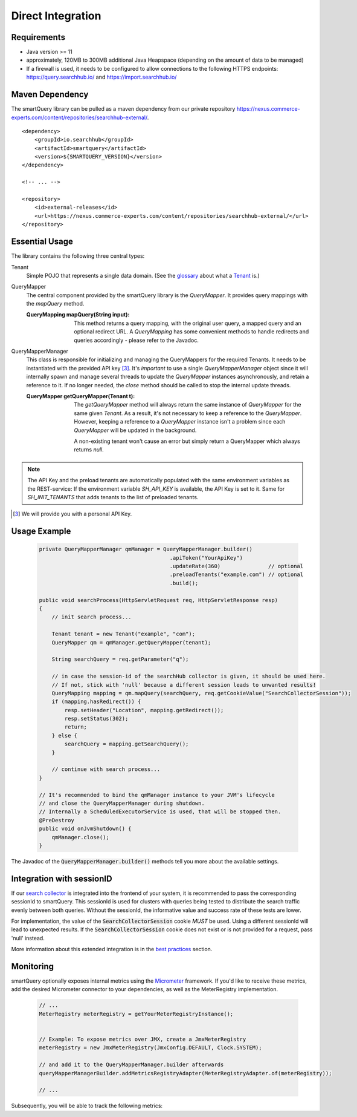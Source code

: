Direct Integration
==================

Requirements
------------

- Java version >= 11
- approximately, 120MB to 300MB additional Java Heapspace (depending on the amount of data to be managed)
- If a firewall is used, it needs to be configured to allow connections to the following HTTPS endpoints: https://query.searchhub.io/ and https://import.searchhub.io/

Maven Dependency
----------------

The smartQuery library can be pulled as a maven dependency from our private repository https://nexus.commerce-experts.com/content/repositories/searchhub-external/.

::

    <dependency>
        <groupId>io.searchhub</groupId>
        <artifactId>smartquery</artifactId>
        <version>${SMARTQUERY_VERSION}</version>
    </dependency>

    <!-- ... -->

    <repository>
        <id>external-releases</id>
        <url>https://nexus.commerce-experts.com/content/repositories/searchhub-external/</url>
    </repository>



Essential Usage
---------------

The library contains the following three central types:

Tenant
  Simple POJO that represents a single data domain. (See the `glossary`_ about what a `Tenant`_ is.)

QueryMapper
  The central component provided by the smartQuery library is the `QueryMapper`. It provides query mappings with the `mapQuery` method.

  :QueryMapping mapQuery(String input):

    This method returns a query mapping, with the original user query, a mapped query and an optional redirect URL. A `QueryMapping` has some convenient methods to handle redirects and queries accordingly - please refer to the Javadoc.

QueryMapperManager
  This class is responsible for initializing and managing the QueryMappers for the required Tenants. It needs to be instantiated with the provided API key [3]_. 
  It's *important* to use a single `QueryMapperManager` object since it will internally spawn and manage several threads to update the `QueryMapper` instances asynchronously, and retain a reference to it. 
  If no longer needed, the `close` method should be called to stop the internal update threads.

  :QueryMapper getQueryMapper(Tenant t):

    The `getQueryMapper` method will always return the same instance of `QueryMapper` for the same given `Tenant`. As a result, it's not necessary to keep a reference to the `QueryMapper`. However, keeping a reference to a `QueryMapper` instance isn't a problem since each `QueryMapper` will be updated in the background.

    A non-existing tenant won't cause an error but simply return a QueryMapper which always returns `null`.


.. note::
    The API Key and the preload tenants are automatically populated with the same environment variables as the REST-service:
    If the environment variable `SH_API_KEY` is available, the API Key is set to it. Same for `SH_INIT_TENANTS` that adds tenants to the list of preloaded tenants.

.. [3] We will provide you with a personal API Key.


Usage Example
-------------

  .. code-block:: java

    private QueryMapperManager qmManager = QueryMapperManager.builder()
                                             .apiToken("YourApiKey")
                                             .updateRate(360)               // optional
                                             .preloadTenants("example.com") // optional
                                             .build();

    public void searchProcess(HttpServletRequest req, HttpServletResponse resp)
    {
        // init search process...

        Tenant tenant = new Tenant("example", "com");
        QueryMapper qm = qmManager.getQueryMapper(tenant);
        
        String searchQuery = req.getParameter("q");
        
        // in case the session-id of the searchHub collector is given, it should be used here. 
        // If not, stick with 'null' because a different session leads to unwanted results!
        QueryMapping mapping = qm.mapQuery(searchQuery, req.getCookieValue("SearchCollectorSession"));
        if (mapping.hasRedirect()) {
            resp.setHeader("Location", mapping.getRedirect());
            resp.setStatus(302);
            return;
        } else {
            searchQuery = mapping.getSearchQuery();
        }
        
        // continue with search process...
    }
    
    // It's recommended to bind the qmManager instance to your JVM's lifecycle
    // and close the QueryMapperManager during shutdown.
    // Internally a ScheduledExecutorService is used, that will be stopped then.
    @PreDestroy
    public void onJvmShutdown() {
        qmManager.close();
    }

The Javadoc of the :code:`QueryMapperManager.builder()` methods tell you more about the available settings.


Integration with sessionID
--------------------------

If our `search collector`_ is integrated into the frontend of your system, it is recommended to pass the corresponding sessionId to smartQuery.
This sessionId is used for clusters with queries being tested to distribute the search traffic evenly between both queries.
Without the sessionId, the informative value and success rate of these tests are lower.

For implementation, the value of the :code:`SearchCollectorSession` cookie *MUST* be used. Using a different sessionId will lead to unexpected results.
If the :code:`SearchCollectorSession` cookie does not exist or is not provided for a request, pass 'null' instead.

More information about this extended integration is in the `best practices`_ section.



Monitoring
----------

smartQuery optionally exposes internal metrics using the `Micrometer`_ framework. If you'd like to receive these metrics, add the desired Micrometer connector to your dependencies, as well as the MeterRegistry implementation.

  .. code-block:: java

    // ...
    MeterRegistry meterRegistry = getYourMeterRegistryInstance();
    

    // Example: To expose metrics over JMX, create a JmxMeterRegistry 
    meterRegistry = new JmxMeterRegistry(JmxConfig.DEFAULT, Clock.SYSTEM);

    // and add it to the QueryMapperManager.builder afterwards
    queryMapperManagerBuilder.addMetricsRegistryAdapter(MeterRegistryAdapter.of(meterRegistry));

    // ...


Subsequently, you will be able to track the following metrics:

.. glossary::

    smartquery.statsCollector.queue.size
        The current number of items inside the transmission queue of the stats-collector.
        Since the queue size is limited to 500 entries per default, a higher value should never appear. Hitting this limit is an indicator of a broken connection to the stats API.

    smartquery.statsCollector.bulk.size.count
    smartquery.statsCollector.bulk.size.sum
    smartquery.statsCollector.bulk.size.max
        The stats-collector's bulk size metrics describe how large the bulks are that were sent to the searchHub stats API. 
        With :literal:`sum/count` the average size can be calculated. Max is the biggest bulk since the application started.

    smartquery.statsCollector.fail.count.total
        The total amount of failed transmissions, that were reported to the stats API.

    smartquery.update.fail.count
        The number of successive failed mapping update attempts for a certain tenant. If an update succeeds, this value will be reset to "0".
        If this value reaches "5", that update process will be stopped and only started again if mappings for the respective tenant are requested once more.
        This metric is tagged with the appropriate `tenant_name` and `tenant_channel`.

    smartquery.update.success.count.total
        The total number of successful data updates per tenant.
        This metric is tagged with the respective `tenant_name` and `tenant_channel`.

    smartquery.mappings.size
        The current number of raw mapping pairs per tenant.
        This metric is tagged with the respective `tenant_name` and `tenant_channel`.
        
    smartquery.mappings.age.seconds
        Time passed since the last successful mapping update.
        This metric is tagged with the respective `tenant_name` and `tenant_channel`.


.. _Ingestion: ingestion.html
.. _glossary: ../glossary.html
.. _tenant: ../glossary.html#tenant
.. _Micrometer: https://micrometer.io/docs
.. _search collector: search-collector.html
.. _best practices: best-practices.html
